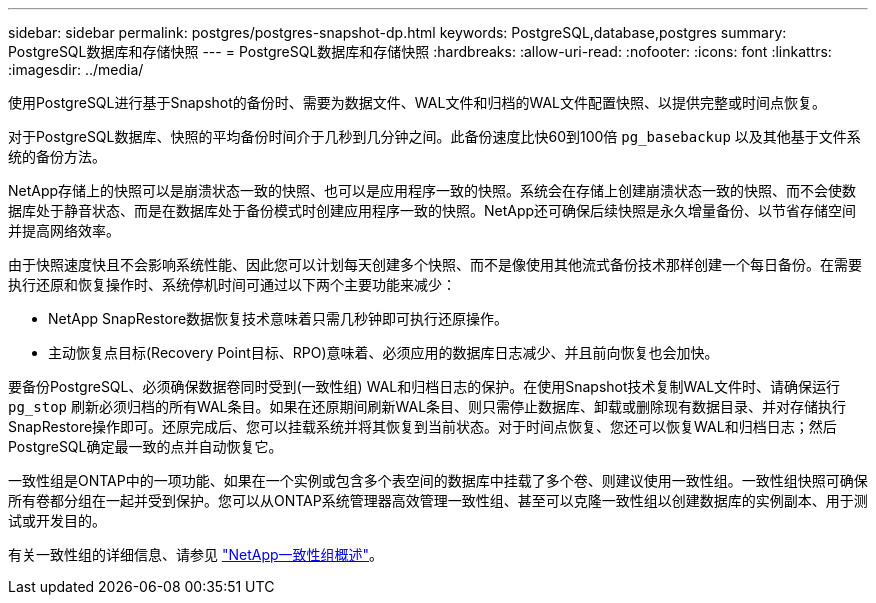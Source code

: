 ---
sidebar: sidebar 
permalink: postgres/postgres-snapshot-dp.html 
keywords: PostgreSQL,database,postgres 
summary: PostgreSQL数据库和存储快照 
---
= PostgreSQL数据库和存储快照
:hardbreaks:
:allow-uri-read: 
:nofooter: 
:icons: font
:linkattrs: 
:imagesdir: ../media/


[role="lead"]
使用PostgreSQL进行基于Snapshot的备份时、需要为数据文件、WAL文件和归档的WAL文件配置快照、以提供完整或时间点恢复。

对于PostgreSQL数据库、快照的平均备份时间介于几秒到几分钟之间。此备份速度比快60到100倍 `pg_basebackup` 以及其他基于文件系统的备份方法。

NetApp存储上的快照可以是崩溃状态一致的快照、也可以是应用程序一致的快照。系统会在存储上创建崩溃状态一致的快照、而不会使数据库处于静音状态、而是在数据库处于备份模式时创建应用程序一致的快照。NetApp还可确保后续快照是永久增量备份、以节省存储空间并提高网络效率。

由于快照速度快且不会影响系统性能、因此您可以计划每天创建多个快照、而不是像使用其他流式备份技术那样创建一个每日备份。在需要执行还原和恢复操作时、系统停机时间可通过以下两个主要功能来减少：

* NetApp SnapRestore数据恢复技术意味着只需几秒钟即可执行还原操作。
* 主动恢复点目标(Recovery Point目标、RPO)意味着、必须应用的数据库日志减少、并且前向恢复也会加快。


要备份PostgreSQL、必须确保数据卷同时受到(一致性组) WAL和归档日志的保护。在使用Snapshot技术复制WAL文件时、请确保运行 `pg_stop` 刷新必须归档的所有WAL条目。如果在还原期间刷新WAL条目、则只需停止数据库、卸载或删除现有数据目录、并对存储执行SnapRestore操作即可。还原完成后、您可以挂载系统并将其恢复到当前状态。对于时间点恢复、您还可以恢复WAL和归档日志；然后PostgreSQL确定最一致的点并自动恢复它。

一致性组是ONTAP中的一项功能、如果在一个实例或包含多个表空间的数据库中挂载了多个卷、则建议使用一致性组。一致性组快照可确保所有卷都分组在一起并受到保护。您可以从ONTAP系统管理器高效管理一致性组、甚至可以克隆一致性组以创建数据库的实例副本、用于测试或开发目的。

有关一致性组的详细信息、请参见 link:../../ontap/consistency-groups/index.html["NetApp一致性组概述"]。

